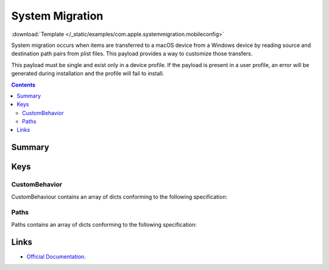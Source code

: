 .. _payloadtype-com.apple.systemmigration:

System Migration
================
:download:`Template </_static/examples/com.apple.systemmigration.mobileconfig>`

System migration occurs when items are transferred to a macOS device from a Windows device by reading source and
destination path pairs from plist files. This payload provides a way to customize those transfers.

This payload must be single and exist only in a device profile. If the payload is present in a user profile,
an error will be generated during installation and the profile will fail to install.

.. contents::

Summary
-------

.. pfmheader:: /_static/manifests/com.apple.systemmigration manifest.plist

Keys
----

CustomBehavior
^^^^^^^^^^^^^^

CustomBehaviour contains an array of dicts conforming to the following specification:

.. pfm:: /_static/manifests/com.apple.systemmigration manifest.plist
    :key: CustomBehavior:CustomBehaviorItem


Paths
^^^^^

Paths contains an array of dicts conforming to the following specification:

.. pfm:: /_static/manifests/com.apple.systemmigration manifest.plist
    :key: CustomBehavior:CustomBehaviorItem:Paths:PathsItem

Links
-----

- `Official Documentation <https://developer.apple.com/library/prerelease/content/featuredarticles/iPhoneConfigurationProfileRef/Introduction/Introduction.html#//apple_ref/doc/uid/TP40010206-CH1-SW221>`_.
